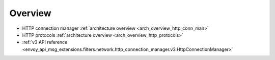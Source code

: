Overview
========

* HTTP connection manager :ref:`architecture overview <arch_overview_http_conn_man>`
* HTTP protocols :ref:`architecture overview <arch_overview_http_protocols>`
* :ref:`v3 API reference
  <envoy_api_msg_extensions.filters.network.http_connection_manager.v3.HttpConnectionManager>`
